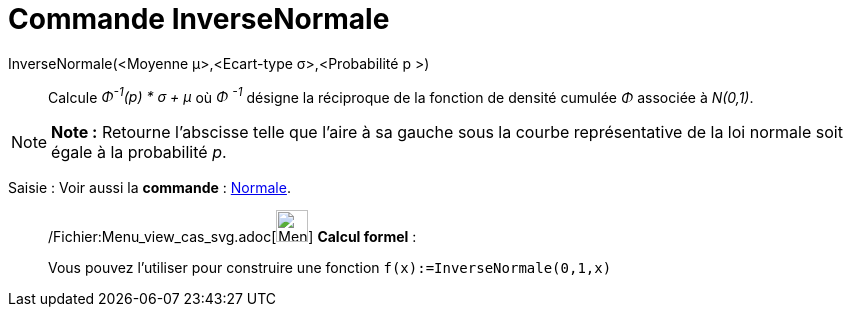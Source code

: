 = Commande InverseNormale
:page-en: commands/InverseNormal_Command
ifdef::env-github[:imagesdir: /fr/modules/ROOT/assets/images]

InverseNormale(<Moyenne μ>,<Ecart-type σ>,<Probabilité p >)::
  Calcule _Φ^-1^(p) * σ + μ_ où _Φ ^-1^_ désigne la réciproque de la fonction de densité cumulée _Φ_ associée à
  _N(0,1)_.

[NOTE]
====

*Note :* Retourne l'abscisse telle que l'aire à sa gauche sous la courbe représentative de la loi normale soit égale à
la probabilité _p_.

====

[.kcode]#Saisie :# Voir aussi la *commande* : xref:/commands/Normale.adoc[Normale].

____________________________________________________________

/Fichier:Menu_view_cas_svg.adoc[image:32px-Menu_view_cas.svg.png[Menu view cas.svg,width=32,height=32]] *Calcul
formel* :

Vous pouvez l'utiliser pour construire une fonction `++f(x):=InverseNormale(0,1,x)++`
